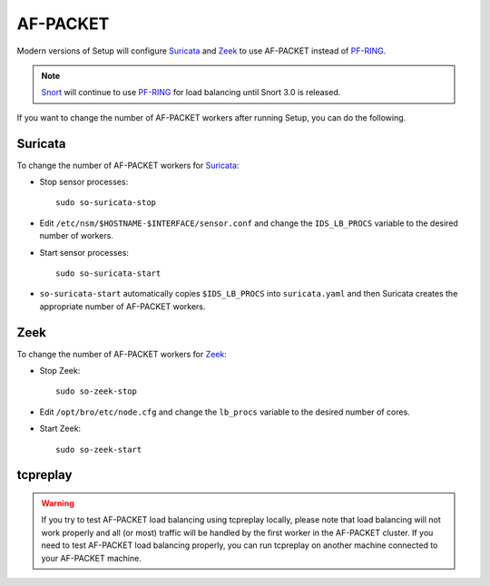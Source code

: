 AF-PACKET
=========

Modern versions of Setup will configure `<Suricata>`_ and `<Zeek>`_ to use AF-PACKET instead of `<PF-RING>`_. 

.. note::

   `<Snort>`_ will continue to use `<PF-RING>`__ for load balancing until Snort 3.0 is released.

If you want to change the number of AF-PACKET workers after running Setup, you can do the following.

Suricata
--------

To change the number of AF-PACKET workers for `<Suricata>`_:

-  Stop sensor processes:

   ::

      sudo so-suricata-stop

-  Edit ``/etc/nsm/$HOSTNAME-$INTERFACE/sensor.conf`` and change the ``IDS_LB_PROCS`` variable to the desired number of workers.

-  Start sensor processes:

   ::

      sudo so-suricata-start

-  ``so-suricata-start`` automatically copies ``$IDS_LB_PROCS`` into ``suricata.yaml`` and then Suricata creates the appropriate number of AF-PACKET workers.

Zeek
----

To change the number of AF-PACKET workers for `<Zeek>`_:

-  Stop Zeek:

   ::

      sudo so-zeek-stop

-  Edit ``/opt/bro/etc/node.cfg`` and change the ``lb_procs`` variable to the desired number of cores.

-  Start Zeek:

   ::

      sudo so-zeek-start

tcpreplay
---------

.. warning::

   If you try to test AF-PACKET load balancing using tcpreplay locally, please note that load balancing will not work properly and all (or most) traffic will be handled by the first worker in the AF-PACKET cluster.  If you need to test AF-PACKET load balancing properly, you can run tcpreplay on another machine connected to your AF-PACKET machine.
